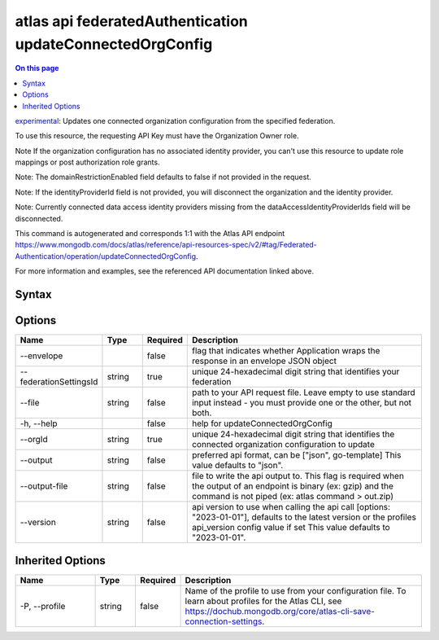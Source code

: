 .. _atlas-api-federatedAuthentication-updateConnectedOrgConfig:

==========================================================
atlas api federatedAuthentication updateConnectedOrgConfig
==========================================================

.. default-domain:: mongodb

.. contents:: On this page
   :local:
   :backlinks: none
   :depth: 1
   :class: singlecol

`experimental <https://www.mongodb.com/docs/atlas/cli/current/command/atlas-api/>`_: Updates one connected organization configuration from the specified federation.

To use this resource, the requesting API Key must have the Organization Owner role.


Note If the organization configuration has no associated identity provider, you can't use this resource to update role mappings or post authorization role grants.


Note: The domainRestrictionEnabled field defaults to false if not provided in the request.


Note: If the identityProviderId field is not provided, you will disconnect the organization and the identity provider.


Note: Currently connected data access identity providers missing from the dataAccessIdentityProviderIds field will be disconnected.

This command is autogenerated and corresponds 1:1 with the Atlas API endpoint https://www.mongodb.com/docs/atlas/reference/api-resources-spec/v2/#tag/Federated-Authentication/operation/updateConnectedOrgConfig.

For more information and examples, see the referenced API documentation linked above.

Syntax
------

.. code-block::
   :caption: Command Syntax

   atlas api federatedAuthentication updateConnectedOrgConfig [options]

.. Code end marker, please don't delete this comment

Options
-------

.. list-table::
   :header-rows: 1
   :widths: 20 10 10 60

   * - Name
     - Type
     - Required
     - Description
   * - --envelope
     - 
     - false
     - flag that indicates whether Application wraps the response in an envelope JSON object
   * - --federationSettingsId
     - string
     - true
     - unique 24-hexadecimal digit string that identifies your federation
   * - --file
     - string
     - false
     - path to your API request file. Leave empty to use standard input instead - you must provide one or the other, but not both.
   * - -h, --help
     - 
     - false
     - help for updateConnectedOrgConfig
   * - --orgId
     - string
     - true
     - unique 24-hexadecimal digit string that identifies the connected organization configuration to update
   * - --output
     - string
     - false
     - preferred api format, can be ["json", go-template] This value defaults to "json".
   * - --output-file
     - string
     - false
     - file to write the api output to. This flag is required when the output of an endpoint is binary (ex: gzip) and the command is not piped (ex: atlas command > out.zip)
   * - --version
     - string
     - false
     - api version to use when calling the api call [options: "2023-01-01"], defaults to the latest version or the profiles api_version config value if set This value defaults to "2023-01-01".

Inherited Options
-----------------

.. list-table::
   :header-rows: 1
   :widths: 20 10 10 60

   * - Name
     - Type
     - Required
     - Description
   * - -P, --profile
     - string
     - false
     - Name of the profile to use from your configuration file. To learn about profiles for the Atlas CLI, see https://dochub.mongodb.org/core/atlas-cli-save-connection-settings.

